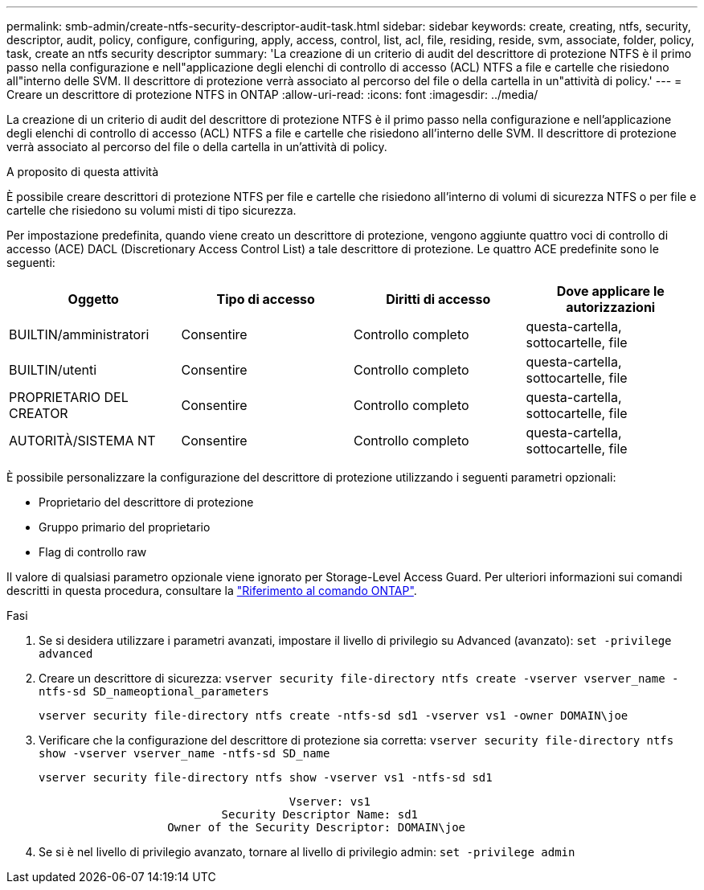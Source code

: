 ---
permalink: smb-admin/create-ntfs-security-descriptor-audit-task.html 
sidebar: sidebar 
keywords: create, creating, ntfs, security, descriptor, audit, policy, configure, configuring, apply, access, control, list, acl, file, residing, reside, svm, associate, folder, policy, task, create an ntfs security descriptor 
summary: 'La creazione di un criterio di audit del descrittore di protezione NTFS è il primo passo nella configurazione e nell"applicazione degli elenchi di controllo di accesso (ACL) NTFS a file e cartelle che risiedono all"interno delle SVM. Il descrittore di protezione verrà associato al percorso del file o della cartella in un"attività di policy.' 
---
= Creare un descrittore di protezione NTFS in ONTAP
:allow-uri-read: 
:icons: font
:imagesdir: ../media/


[role="lead"]
La creazione di un criterio di audit del descrittore di protezione NTFS è il primo passo nella configurazione e nell'applicazione degli elenchi di controllo di accesso (ACL) NTFS a file e cartelle che risiedono all'interno delle SVM. Il descrittore di protezione verrà associato al percorso del file o della cartella in un'attività di policy.

.A proposito di questa attività
È possibile creare descrittori di protezione NTFS per file e cartelle che risiedono all'interno di volumi di sicurezza NTFS o per file e cartelle che risiedono su volumi misti di tipo sicurezza.

Per impostazione predefinita, quando viene creato un descrittore di protezione, vengono aggiunte quattro voci di controllo di accesso (ACE) DACL (Discretionary Access Control List) a tale descrittore di protezione. Le quattro ACE predefinite sono le seguenti:

|===
| Oggetto | Tipo di accesso | Diritti di accesso | Dove applicare le autorizzazioni 


 a| 
BUILTIN/amministratori
 a| 
Consentire
 a| 
Controllo completo
 a| 
questa-cartella, sottocartelle, file



 a| 
BUILTIN/utenti
 a| 
Consentire
 a| 
Controllo completo
 a| 
questa-cartella, sottocartelle, file



 a| 
PROPRIETARIO DEL CREATOR
 a| 
Consentire
 a| 
Controllo completo
 a| 
questa-cartella, sottocartelle, file



 a| 
AUTORITÀ/SISTEMA NT
 a| 
Consentire
 a| 
Controllo completo
 a| 
questa-cartella, sottocartelle, file

|===
È possibile personalizzare la configurazione del descrittore di protezione utilizzando i seguenti parametri opzionali:

* Proprietario del descrittore di protezione
* Gruppo primario del proprietario
* Flag di controllo raw


Il valore di qualsiasi parametro opzionale viene ignorato per Storage-Level Access Guard. Per ulteriori informazioni sui comandi descritti in questa procedura, consultare la link:https://docs.netapp.com/us-en/ontap-cli/["Riferimento al comando ONTAP"^].

.Fasi
. Se si desidera utilizzare i parametri avanzati, impostare il livello di privilegio su Advanced (avanzato): `set -privilege advanced`
. Creare un descrittore di sicurezza: `vserver security file-directory ntfs create -vserver vserver_name -ntfs-sd SD_nameoptional_parameters`
+
`vserver security file-directory ntfs create -ntfs-sd sd1 -vserver vs1 -owner DOMAIN\joe`

. Verificare che la configurazione del descrittore di protezione sia corretta: `vserver security file-directory ntfs show -vserver vserver_name -ntfs-sd SD_name`
+
[listing]
----
vserver security file-directory ntfs show -vserver vs1 -ntfs-sd sd1
----
+
[listing]
----
                                     Vserver: vs1
                           Security Descriptor Name: sd1
                   Owner of the Security Descriptor: DOMAIN\joe
----
. Se si è nel livello di privilegio avanzato, tornare al livello di privilegio admin: `set -privilege admin`

